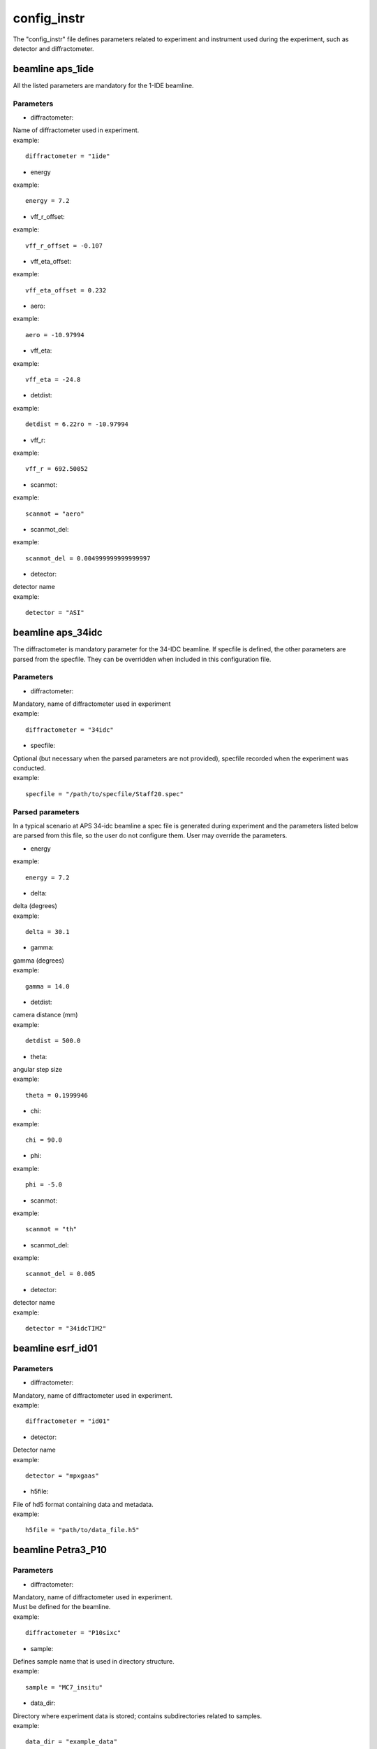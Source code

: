 .. _config_instr:

============
config_instr
============
The "config_instr" file defines parameters related to experiment and instrument used during the experiment, such as detector and diffractometer.

beamline aps_1ide
-----------------
All the listed parameters are mandatory for the 1-IDE beamline.

Parameters
==========
- diffractometer:
| Name of diffractometer used in experiment.
| example:
::

    diffractometer = "1ide"

- energy
| example:
::

    energy = 7.2

- vff_r_offset:
| example:
::

    vff_r_offset = -0.107

- vff_eta_offset:
| example:
::

    vff_eta_offset = 0.232

- aero:
| example:
::

    aero = -10.97994

- vff_eta:
| example:
::

    vff_eta = -24.8

- detdist:
| example:
::

    detdist = 6.22ro = -10.97994

- vff_r:
| example:
::

    vff_r = 692.50052

- scanmot:
| example:
::

    scanmot = "aero"

- scanmot_del:
| example:
::

    scanmot_del = 0.004999999999999997

- detector:
| detector name
| example:
::

    detector = "ASI"

beamline aps_34idc
------------------
The diffractometer is mandatory parameter for the 34-IDC beamline. If specfile is defined, the other parameters are parsed from the specfile. They can be overridden when included in this configuration file.

Parameters
==========
- diffractometer:
| Mandatory, name of diffractometer used in experiment
| example:
::

    diffractometer = "34idc"

- specfile:
| Optional (but necessary when the parsed parameters are not provided), specfile recorded when the experiment was conducted.
| example:
::

    specfile = "/path/to/specfile/Staff20.spec"

Parsed parameters
=================
| In a typical scenario at APS 34-idc beamline a spec file is generated during experiment and the parameters listed below are parsed from this file, so the user do not configure them. User may override the parameters.
- energy
| example:
::

    energy = 7.2

- delta:
| delta (degrees)
| example:
::

    delta = 30.1

- gamma:
| gamma (degrees)
| example:
::

    gamma = 14.0

- detdist:
| camera distance (mm)
| example:
::

    detdist = 500.0

- theta:
| angular step size
| example:
::

    theta = 0.1999946

- chi:
| example:
::

    chi = 90.0

- phi:
| example:
::

    phi = -5.0

- scanmot:
| example:
::

    scanmot = "th"

- scanmot_del:
| example:
::

    scanmot_del = 0.005

- detector:
| detector name
| example:
::

    detector = "34idcTIM2"

beamline esrf_id01
------------------
Parameters
==========
- diffractometer:
| Mandatory, name of diffractometer used in experiment.
| example:
::

    diffractometer = "id01"

- detector:
| Detector name
| example:
::

    detector = "mpxgaas"

- h5file:
| File of hd5 format containing data and metadata.
| example:
::

    h5file = "path/to/data_file.h5"


beamline Petra3_P10
-------------------
Parameters
==========
- diffractometer:
| Mandatory, name of diffractometer used in experiment.
| Must be defined for the beamline.
| example:
::

    diffractometer = "P10sixc"

- sample:
| Defines sample name that is used in directory structure.
| example:
::

    sample = "MC7_insitu"

- data_dir:
| Directory where experiment data is stored; contains subdirectories related to samples.
| example:
::

    data_dir = "example_data"
